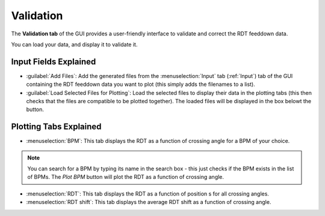 Validation
===========

.. image:: figures/ValidationScreenshot.png
   :width: 500

The **Validation tab** of the GUI provides a user-friendly interface to validate and correct the RDT feeddown data.

You can load your data, and display it to validate it.

Input Fields Explained
---------------------

- :guilabel:`Add Files`:
  Add the generated files from the :menuselection:`Input` tab (:ref:`Input`) tab of the GUI containing the RDT feeddown data you want to plot (this simply adds the filenames to a list).

- :guilabel:`Load Selected Files for Plotting`:
  Load the selected files to display their data in the plotting tabs (this then checks that the files are compatible to be plotted together). The loaded files will be displayed in the box belowt the button.
  
Plotting Tabs Explained
----------------------

- :menuselection:`BPM`:
  This tab displays the RDT as a function of crossing angle for a BPM of your choice.

.. note::
  You can search for a BPM by typing its name in the search box - this just checks if the BPM exists in the list of BPMs. The `Plot BPM` button will plot the RDT as a function of crossing angle.

- :menuselection:`RDT`:
  This tab displays the RDT as a function of position s for all crossing angles.

- :menuselection:`RDT shift`:
  This tab displays the average RDT shift as a function of crossing angle.

